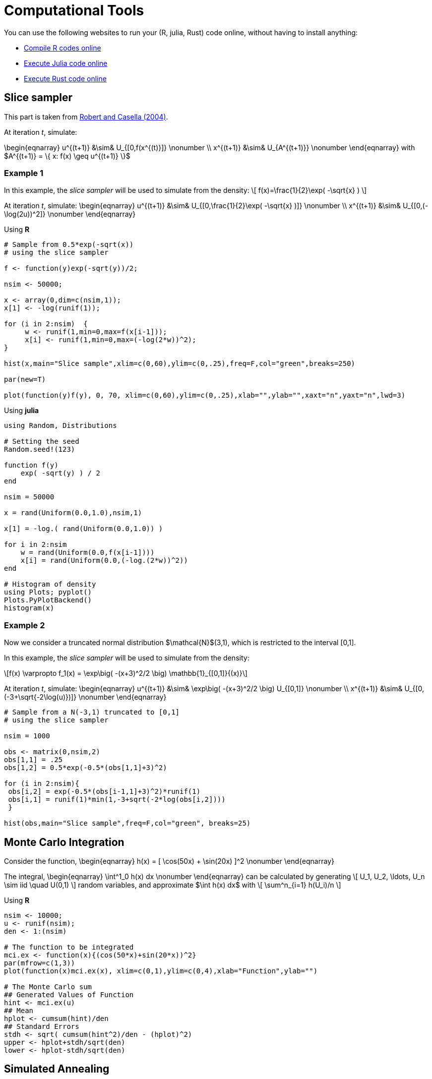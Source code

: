 = Computational Tools

:stem: latexmath
:eqnums:

You can use the following websites to run your (R, julia, Rust) code online, without having to install anything:

* link:https://rextester.com/l/r_online_compiler[Compile R codes online]
* link:https://repl.it/languages/julia[Execute Julia code online]
* link:https://www.tutorialspoint.com/compile_rust_online.php[Execute Rust code online]


== Slice sampler

This part is taken from link:https://www.springer.com/gp/book/9780387212395[Robert and Casella (2004)].

At iteration _t_, simulate:

\begin{eqnarray}
 u^{(t+1)} &\sim& U_{[0,f(x^{(t)}]} \nonumber \\
 x^{(t+1)} &\sim& U_{A^{(t+1)}} \nonumber 
\end{eqnarray}
with $A^{(t+1)} = \{ x: f(x) \geq u^{(t+1)} \}$


=== Example 1

In this example, the _slice sampler_ will be used to simulate from the density:
\[
f(x)=\frac{1}{2}\exp( -\sqrt{x} )
\]

At iteration _t_, simulate: 
\begin{eqnarray}
 u^{(t+1)} &\sim& U_{[0,\frac{1}{2}\exp( -\sqrt{x} )]} \nonumber \\
 x^{(t+1)} &\sim& U_{[0,(-\log(2u))^2]} \nonumber 
\end{eqnarray}

Using *R*

[source,R]
----
# Sample from 0.5*exp(-sqrt(x))
# using the slice sampler

f <- function(y)exp(-sqrt(y))/2;

nsim <- 50000;

x <- array(0,dim=c(nsim,1));
x[1] <- -log(runif(1));

for (i in 2:nsim)  {
     w <- runif(1,min=0,max=f(x[i-1]));
     x[i] <- runif(1,min=0,max=(-log(2*w))^2);
}

hist(x,main="Slice sample",xlim=c(0,60),ylim=c(0,.25),freq=F,col="green",breaks=250)

par(new=T)

plot(function(y)f(y), 0, 70, xlim=c(0,60),ylim=c(0,.25),xlab="",ylab="",xaxt="n",yaxt="n",lwd=3)

----


Using *julia*

[source,julia]
----

using Random, Distributions

# Setting the seed
Random.seed!(123) 

function f(y)
    exp( -sqrt(y) ) / 2
end

nsim = 50000

x = rand(Uniform(0.0,1.0),nsim,1)

x[1] = -log.( rand(Uniform(0.0,1.0)) )

for i in 2:nsim
    w = rand(Uniform(0.0,f(x[i-1])))
    x[i] = rand(Uniform(0.0,(-log.(2*w))^2))
end

# Histogram of density
using Plots; pyplot()
Plots.PyPlotBackend()
histogram(x)

----


=== Example 2
Now we consider a truncated normal distribution $\mathcal{N}$(3,1), which is restricted to the interval [0,1]. 

In this example, the _slice sampler_ will be used to simulate from the density:
[stem]
++++
f(x) \varpropto f_1(x) = \exp\big( -(x+3)^2/2 \big) \mathbb{1}_{[0,1]}{(x)}
++++



At iteration _t_, simulate: 
\begin{eqnarray}
 u^{(t+1)} &\sim& \exp\big( -(x+3)^2/2 \big) U_{[0,1]} \nonumber \\
 x^{(t+1)} &\sim& U_{[0,(-3+\sqrt{-2\log(u)})]} \nonumber
\end{eqnarray}


[source,R]
----

# Sample from a N(-3,1) truncated to [0,1]
# using the slice sampler

nsim = 1000

obs <- matrix(0,nsim,2)
obs[1,1] = .25
obs[1,2] = 0.5*exp(-0.5*(obs[1,1]+3)^2)

for (i in 2:nsim){
 obs[i,2] = exp(-0.5*(obs[i-1,1]+3)^2)*runif(1)
 obs[i,1] = runif(1)*min(1,-3+sqrt(-2*log(obs[i,2])))
 }
    
hist(obs,main="Slice sample",freq=F,col="green", breaks=25)

----



== Monte Carlo Integration

Consider the function,
\begin{eqnarray}
  h(x) = [ \cos(50x) + \sin(20x) ]^2 \nonumber
\end{eqnarray}

The integral,
\begin{eqnarray}
  \int^1_0 h(x) dx \nonumber
\end{eqnarray}
can be calculated by generating
\[
   U_1, U_2, \ldots, U_n  \sim  iid \quad U(0,1) 
\]
random variables, and approximate $\int h(x) dx$ with
\[
   \sum^n_{i=1} h(U_i)/n
\]

Using *R*

[source,R]
----

nsim <- 10000;
u <- runif(nsim);
den <- 1:(nsim)

# The function to be integrated
mci.ex <- function(x){(cos(50*x)+sin(20*x))^2}
par(mfrow=c(1,3))
plot(function(x)mci.ex(x), xlim=c(0,1),ylim=c(0,4),xlab="Function",ylab="")
    
# The Monte Carlo sum
## Generated Values of Function
hint <- mci.ex(u)
## Mean
hplot <- cumsum(hint)/den
## Standard Errors
stdh <- sqrt( cumsum(hint^2)/den - (hplot)^2)
upper <- hplot+stdh/sqrt(den)
lower <- hplot-stdh/sqrt(den)

----


== Simulated Annealing

Given a _temperature_ parameter $T>0$, a sample $\theta^T_1, \theta^T_2, \ldots$ is generated from the distribution
\[
 \pi(\theta) \varpropto \exp( h(\theta)/T ) 
\]


=== Example 3

We are searching for the maximum of the following function
\[
  h(x) = [ \cos(50x) + \sin(20x) ]^2
\]
Note: Variable 

At iteration _t_ the algorithm is at $( x^{(t)},h^{(t)} )$:

. Simulate $u \sim U(a_t, b_t)$ where $a_t = \max( x^{(t)}-r,0 )$ and $b_t = \min( x^{(t)}+r,1 )$
. Accept $x^{(t+1)}=u$ with probability
\[
  \rho^{(t)} = \min \big\{  \exp \big(  \frac{h(u)-h(x^{(t)})}{T_t} \big), 1  \big\}
\]
take $x^{(t+1)}=x^{(t)}$ otherwise.
. Update $T_t$ to $T_{t+1}$

[source,R]
----

par(mfrow=c(1,2))

# The function to be optimized
mci <- function(x){(cos(50*x)+sin(20*x))^2}

# The Monte Carlo maximum
nsim <- 2500
u <- runif(nsim)

# Simulated annealing
xval <- array(0,c(nsim,1));
r <- .5
for(i in 2:nsim){
    test <- runif(1, min=max(xval[i-1]-r,0),max=min(xval[i-1]+r,1));
    delta <- mci(test) - mci(xval[i-1]);
    rho <- min(exp(delta*log(i)/1),1);
    xval[i] <- test*(u[i]<rho)+xval[i-1]*(u[i]>rho)
}
mci(xval[nsim])

# Plot the trajectory of the optimization path
plot(function(x)mci(x), xlim=c(0,1),ylim=c(0,4),xlab="Function",ylab="")
plot(xval,mci(xval),type="l",lwd=2)
 

----


== Metropolis-Hastings Algorithm

Let $q(\theta, \vartheta)$ be a _proposal density_ or a _candidate-generating density_ (link:http://www2.stat.duke.edu/~scs/Courses/Stat376/Papers/Basic/ChibGreenberg1995.pdf[Chib and Greenberg, 1995]) such that
\[
 \int q(\theta, \vartheta) d\vartheta = 1
\]
Also let $U(O, 1)$ denote the uniform distribution over $(0, 1)$. Then, a general version of the Metropolis- Hastings algorithm for sampling from the posterior distribution $\pi(\theta,D)$ can be described as follows:

. Choose an arbitrary starting point $\theta_0$ and set $i=0$.
. Generate a candidate point $\theta^*$ from $q(\theta_i,\cdot)$ and $u$ from $U(0,1)$.
. Set $\theta_{i+1}=\theta^*$ if $u \leq a(\theta_i, \theta^*)$ and $\theta_{i+1}=\theta_i$ otherwise, where the acceptance probability is given by
\[
 a(\theta,\vartheta) = \min\big\{ 
                        \frac{ \pi(\vartheta|D)q(\vartheta, \theta) }{ \pi(\theta|D)q(\theta, \vartheta) },
                        1
                        \big\}
\]
. Set $i=i+1$, and go to Step 2.

=== Example 4

Let us consider the following simple linear model:
\[
 y_t = \alpha x_t + \beta + \epsilon_t
\]
where $\epsilon \sim N(0, \sigma^2)$.




_Source_: R code taken from link:https://theoreticalecology.wordpress.com/2010/09/17/metropolis-hastings-mcmc-in-r/[A simple Metropolis-Hastings MCMC in R]

[source,R]
----

### Creating test data
trueA <- 5
trueB <- 0
trueSd <- 10
sampleSize <- 31
 
# create independent x-values 
x <- (-(sampleSize-1)/2):((sampleSize-1)/2)
# create dependent values according to ax + b + N(0,sd)
y <-  trueA * x + trueB + rnorm(n=sampleSize,mean=0,sd=trueSd)
 
plot(x,y, main="Test Data")


### Deriving the likelihood
likelihood <- function(param){
    a = param[1]
    b = param[2]
    sd = param[3]
     
    pred = a*x + b
    singlelikelihoods = dnorm(y, mean = pred, sd = sd, log = T)
    sumll = sum(singlelikelihoods)
    return(sumll)   
}
 
# Example: plot the likelihood profile of the slope a
slopevalues <- function(x){return(likelihood(c(x, trueB, trueSd)))}
slopelikelihoods <- lapply(seq(3, 7, by=.05), slopevalues )
plot (seq(3, 7, by=.05), slopelikelihoods , type="l", xlab = "values of slope parameter a", ylab = "Log likelihood")


### Defining the prior
# Prior distribution
prior <- function(param){
    a = param[1]
    b = param[2]
    sd = param[3]
    aprior = dunif(a, min=0, max=10, log = T)
    bprior = dnorm(b, sd = 5, log = T)
    sdprior = dunif(sd, min=0, max=30, log = T)
    return(aprior+bprior+sdprior)
}

### Defining the posterior
posterior <- function(param){
   return (likelihood(param) + prior(param))
}



######## Metropolis algorithm ################
 
proposalfunction <- function(param){
    return(rnorm(3,mean = param, sd= c(0.1,0.5,0.3)))
}
 
run_metropolis_MCMC <- function(startvalue, iterations){
    chain = array(dim = c(iterations+1,3))
    chain[1,] = startvalue
    for (i in 1:iterations){
        proposal = proposalfunction(chain[i,])
         
        probab = exp(posterior(proposal) - posterior(chain[i,]))
        if (runif(1) < probab){
            chain[i+1,] = proposal
        }else{
            chain[i+1,] = chain[i,]
        }
    }
    return(chain)
}
 
startvalue = c(4,0,10)
chain = run_metropolis_MCMC(startvalue, 10000)
 
burnIn = 5000
acceptance = 1-mean(duplicated(chain[-(1:burnIn),]))


### Summary: #######################
 
par(mfrow = c(2,3))
hist(chain[-(1:burnIn),1],nclass=30, , main="Posterior of a", xlab="True value = red line" )
abline(v = mean(chain[-(1:burnIn),1]))
abline(v = trueA, col="red" )
hist(chain[-(1:burnIn),2],nclass=30, main="Posterior of b", xlab="True value = red line")
abline(v = mean(chain[-(1:burnIn),2]))
abline(v = trueB, col="red" )
hist(chain[-(1:burnIn),3],nclass=30, main="Posterior of sd", xlab="True value = red line")
abline(v = mean(chain[-(1:burnIn),3]) )
abline(v = trueSd, col="red" )
plot(chain[-(1:burnIn),1], type = "l", xlab="True value = red line" , main = "Chain values of a", )
abline(h = trueA, col="red" )
plot(chain[-(1:burnIn),2], type = "l", xlab="True value = red line" , main = "Chain values of b", )
abline(h = trueB, col="red" )
plot(chain[-(1:burnIn),3], type = "l", xlab="True value = red line" , main = "Chain values of sd", )
abline(h = trueSd, col="red" )
 
# for comparison:
summary(lm(y~x))

----


The following table gives the equivalence of the variables used in the pseudo-code to the variables used in the R code:

[%header,cols=2*] 
|===
|Theory
|Code

|$\theta$
|chain[,]

|$u$
|runif(1)

|$a(\theta_i, \theta^*)$
|probab

|$\min \big\{  \frac{\pi(\vartheta\|D)q(\vartheta,\theta)}{\pi(\theta\|D)q(\theta,\vartheta)}  \big\}$
|exp( posterior(proposal) - posterior(chain[i,]) )

|$\theta_0$
|c(4,0,10)

|$\theta^*$
|proposal
|===



== Dynamic programming and value function iteration

Consider the following dynamic optimization problem:
\[
 \max_{ \{ x_{t+1} \}^{\infty}_{t=0} } \Sigma^{\infty}_{t=0}\beta^t F(x_t, x_{t+1}) \\
 \mbox{s.t.} \quad  x_{t+1} \in \Gamma(x_t)
\]

The _functional equation_ of the previous problem is given by:
\[
 v(x) = \max_{y\in \Gamma(x)} \big[ F(x,y) + \beta v(y) \big]
\]

Introducing the _optimal policy function_ $g$, we can rewrite the previous expression:
\[
 v(x) = F\big[ x, g(x) + \beta v[g(x)] \big]
\]

The _first-order condition_ and the _envelope condition_ is defined as:
\begin{eqnarray}
 0 &=& F_y[ x, g(x) ] + \beta v'[g(x)] \nonumber \\
 v'(x) &=& F_x[ x, g(x) ] \nonumber
\end{eqnarray}

The _Euler equation_ and the _transversality condition_ is given by:
\begin{eqnarray}
 0 &=& F_y(x_t, x_{t+1}) + \beta F_x (x_{t+1}, x_{t+2}), \quad t=0,1,2, \ldots \nonumber \\
 0 &=& \lim_{t\rightarrow \infty} \beta^t F_x(x_t, x_{t+1}) \cdot x_t \nonumber
\end{eqnarray}

=== Example 5

*The Model*

Let us consider the following _functional equation_:
\[
 v(k) = \max_{k'\geq 0} \big\{  U\big( f(k)-k' \big) + \beta v(k') \big\}
\]
with $k'+c\leq f(k)$, $c\geq 0$ and $y=f(k)$

The model is specified as follows:
\[
  f(k) = k^{\alpha} \\
  U(c) = \log(c)
\]
and it is parameterized as follows
\begin{eqnarray}
 \alpha &=& 0.3 \nonumber \\
 \beta &=& 0.9 \nonumber
\end{eqnarray}

*First Order and Envelope Conditions*

\begin{eqnarray}
 v(k) &=& \max_{c,k'} \big\{ U(c) +  \beta v(k') \big\} \nonumber \\
 && \mbox{s.t.} \quad f(k) - k' - c \geq 0 \quad \quad  [\lambda] \nonumber
\end{eqnarray}



\begin{eqnarray}
 \frac{\partial v(k)}{\partial k'} = 0 \iff \beta \frac{\partial v(k')}{\partial k'} - \lambda = 0 \nonumber
\end{eqnarray}

\begin{eqnarray}
 \boxed{\lambda = \beta \frac{\partial v(k')}{\partial k'} } \nonumber
\end{eqnarray}



\begin{eqnarray}
 \frac{\partial v(k)}{\partial k} &=& \beta \frac{\partial v(k')}{\partial k'} 
                                        + \lambda \big[ \frac{\partial f(k)}{\partial k} - \frac{k'}{k} \big]
                                        \nonumber \\
                                &=& \underbrace{\big[ \beta \frac{\partial v(k')}{\partial k'} - \lambda \big]}_{=0} \frac{k'}{\partial k} + \lambda \frac{\partial f(k)}{\partial k}
                                \nonumber
\end{eqnarray}
which yields the _envelope condition_
\[
 \boxed{ \frac{\partial v(k')}{\partial k'} = \lambda' \frac{\partial f(k')}{\partial k'} }
\]

By combining the two boxed expressions, we get the _first-order condition_
\[
 \boxed{ \lambda = \lambda' \beta \frac{\partial f(k')}{\partial k'} }
\]
and
\[
 \frac{\partial v(k)}{\partial c} = 0 \iff \frac{\partial U(c)}{\partial c} - \lambda = 0
\]

\[
 \boxed{ \lambda = \frac{\partial U(c)}{\partial c} }
\]

*Steady-state*

By combining the _first-order condition_ with the following expressions
\begin{eqnarray}
 \frac{\partial U(c)}{\partial c} &=& c^{-1} \nonumber \\
 \frac{\partial f(k)}{\partial k} &=& \alpha k^{\alpha-1} \nonumber
\end{eqnarray}
we can find the _steady-state value_ of $k$ 
\[
  k^* = \Bigg( \frac{1}{\alpha\beta} \Bigg)^{\frac{1}{\alpha-1}}
\]

*Numerical Solution*

The _numerical solution algorithm_ (value function iteration) is given by (link:https://papers.ssrn.com/sol3/papers.cfm?abstract_id=1120686[Heer and Maussner, 2008]):

. Choose a grid
 $\mathcal{K} = [ K_1, K_2, \ldots, K_n]$  with  $K_i < K_j$ and $i < j = 1$,$2$,$\ldots$, $n$

. Initialize the value function: $\forall i = 1, \ldots, n$ set
\[
 v_i^0 = \frac{u(f(K^*)-K^*)}{1-\beta}
\]
where $K^*$ denotes the stationary solution to the initial problem
. Compute a new value function and the associated policy function, $\underline{v}^1$ and $\underline{h}^1$ respectively: Put $j^*_0 \equiv 1$. For $i=1,2,\ldots , n$ and $j^*_{i-1}$ find the index $j^*_i$ that maximizes
\[
 u\big( f(K_i)-K_j \big) + \beta v^0_j
\]
in the set of indices $\{ j^*_{i-1}, j^*_{i-1}+1, \ldots, n \}$. Set $h^1_i=j^*_i$ and $v^1_i=u\big( f(K_i)-K_{j^*_i} \big) + \beta v^0_{j^*_i}$
. Check for convergence: If $\parallel \underline{v}^0-\underline{v}^1 \parallel_{\infty} < \epsilon (1-\beta)$, $\epsilon \in \mathbb{R}_{++}$ stop, else replace $\underline{v}^0$ with $\underline{v}^1$ and $\underline{h}^0$ with $\underline{h}^1$ and return to step 3. 

Using *Matlab*

[source,Matlab]
----

% Deterministic Growth model
% Original code by Joao Ejarque and Russell Cooper
% Tarik OCAKTAN - Paris - May 2009

% State space dimension = 1

% Notation:  
%  pName : structural parameters
%  iName : total number of variables related to the algorithm
%  idxName : indexation used in loops, i.e. idxName = 1,...,iName
%  dName : integer of a specific value of a variable, i.e. dNamess=steady state 
%          of
%							   variable 'Name'
%  vName : vector containing values of variable 'Name' 
%  mName : matrix containing values of a variable 'Name'

clear;clc; 
close all;

% Structural parameters
pAlpha	= .3;
pBeta	= .9;
     
% Algorithm parameters
 iIter = 2000; % maximum number of iterations
 iGridPoints = 300;
 iToler	= 10e-6;  % convergence criterion
% Steady state value
 dKss = ( 1 / (pAlpha*pBeta) )^( 1 / (pAlpha-1) );
% Bounds of state space
 dKmin	= dKss * 0.9;
 dKmax	= dKss * 1.1;
% Construct a grid
 iStep	= (dKmax-dKmin) / (iGridPoints-1);
 vK	= dKmin:iStep:dKmax;
 iGridPoints = size(vK,2); % overwriting iGridPoints in order to take into 
			   % account additional point

vY = vK.^pAlpha;
vIota = ones(iGridPoints,1);

% Budget constraint
mC = vIota*vY - vK'*vIota';

% Eliminate negative or zero consumption values
mCP	= mC > 0;  % Matrix of ones where C>0 and zeros elsewhere
mPC	= 1 - mCP; % Matrix with ones where C<=0. this is a penalty matrix
z	= 10e-5;
mC	= mC.*mCP + z*mPC;

% Initialization
 % Initializing the utility function mU
 mU = log(mC);

 % Initializing the value function vVNew
 mCF = vIota*vY ;
 mVNew = log(mCF);

 % Initializing the value function vVOld
 vVOld = max([ mU + pBeta*mVNew ]);

%%% Main Iteration - BEGIN %%%
for idxIter=1:iIter

 idxIter

 vVNew = max([ mU + pBeta*(vIota*vVOld)' ]);

 iDiff = ( abs(vVOld-vVNew) ) / vVOld;
 if iDiff <= iToler
  vVOld = vVNew; 
  break
 else
  vVOld = vVNew;
 end 

end
%%% Main Iteration - END %%%



%break

% Construct policy function
[maxR,idxR] = max([ mU + pBeta*(vIota*vVOld)' ]);

vKP  = vK(idxR); 
vInv = vKP;

figure(1)
plot(vK,vKP)
figure(2)
plot(vK,vY)
disp(idxIter)


----